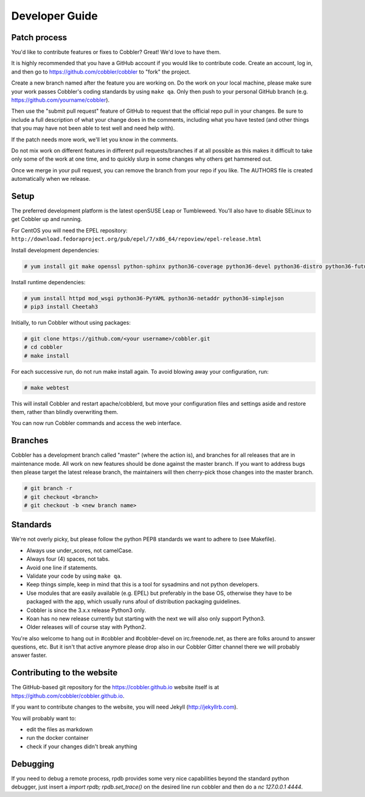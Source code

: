 ***********************************
Developer Guide
***********************************


Patch process
#############

You'd like to contribute features or fixes to Cobbler? Great! We'd love to have them.

It is highly recommended that you have a GitHub account if you would like to contribute code. Create an account, log
in, and then go to https://github.com/cobbler/cobbler to "fork" the project.

Create a new branch named after the feature you are working on. Do the work on your local machine, please make sure your
work passes Cobbler's coding standards by using ``make qa``. Only then push to your personal GitHub branch
(e.g. https://github.com/yourname/cobbler).

Then use the "submit pull request" feature of GitHub to request that the official repo pull in your changes. Be sure to
include a full description of what your change does in the comments, including what you have tested (and other things
that you may have not been able to test well and need help with).

If the patch needs more work, we'll let you know in the comments.

Do not mix work on different features in different pull requests/branches if at all possible as this makes it difficult
to take only some of the work at one time, and to quickly slurp in some changes why others get hammered out.

Once we merge in your pull request, you can remove the branch from your repo if you like. The AUTHORS file is created
automatically when we release.

Setup
#####

The preferred development platform is the latest openSUSE Leap or Tumbleweed. You'll also have to disable SELinux to
get Cobbler up and running.

For CentOS you will need the EPEL repository:
``http://download.fedoraproject.org/pub/epel/7/x86_64/repoview/epel-release.html``

Install development dependencies:

.. code-block:: none

    # yum install git make openssl python-sphinx python36-coverage python36-devel python36-distro python36-future python36-pyflakes python36-pycodestyle python36-setuptools rpm-build

Install runtime dependencies:

.. code-block:: none

    # yum install httpd mod_wsgi python36-PyYAML python36-netaddr python36-simplejson
    # pip3 install Cheetah3

Initially, to run Cobbler without using packages:

.. code-block:: none

    # git clone https://github.com/<your username>/cobbler.git
    # cd cobbler
    # make install

For each successive run, do not run make install again. To avoid blowing away your configuration, run:

.. code-block:: none

    # make webtest

This will install Cobbler and restart apache/cobblerd, but move your configuration files and settings aside and restore
them, rather than blindly overwriting them.

You can now run Cobbler commands and access the web interface.


Branches
########

Cobbler has a development branch called "master" (where the action is), and branches for all releases that are in
maintenance mode. All work on new features should be done against the master branch. If you want to address bugs then
please target the latest release branch, the maintainers will then cherry-pick those changes into the master branch.

.. code-block:: none

    # git branch -r
    # git checkout <branch>
    # git checkout -b <new branch name>


Standards
#########

We're not overly picky, but please follow the python PEP8 standards we want to adhere to (see Makefile).

- Always use under_scores, not camelCase.
- Always four (4) spaces, not tabs.
- Avoid one line if statements.
- Validate your code by using ``make qa``.
- Keep things simple, keep in mind that this is a tool for sysadmins and not python developers.
- Use modules that are easily available (e.g. EPEL) but preferably in the base OS, otherwise they have to be packaged
  with the app, which usually runs afoul of distribution packaging guidelines.
- Cobbler is since the 3.x.x release Python3 only.
- Koan has no new release currently but starting with the next we will also only support Python3.
- Older releases will of course stay with Python2.

You're also welcome to hang out in #cobbler and #cobbler-devel on irc.freenode.net, as there are folks around to answer
questions, etc. But it isn't that active anymore please drop also in our Cobbler Gitter channel there we will probably
answer faster.

Contributing to the website
###########################

The GitHub-based git repository for the https://cobbler.github.io website itself is at
https://github.com/cobbler/cobbler.github.io.

If you want to contribute changes to the website, you will need Jekyll (http://jekyllrb.com).

You will probably want to:

- edit the files as markdown
- run the docker container
- check if your changes didn't break anything

Debugging
#########

If you need to debug a remote process, rpdb provides some very nice capabilities beyond the standard python debugger,
just insert a `import rpdb; rpdb.set_trace()` on the desired line run cobbler and then do a `nc 127.0.0.1 4444`.

